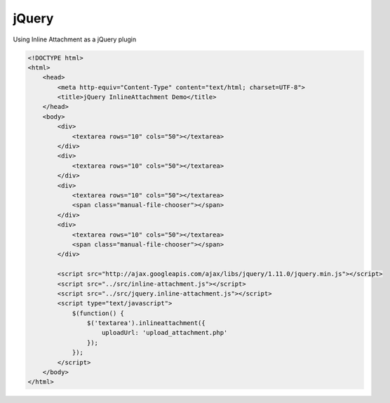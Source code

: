 jQuery
======

Using Inline Attachment as a jQuery plugin

.. code-block:: html

    <!DOCTYPE html>
    <html>
        <head>
            <meta http-equiv="Content-Type" content="text/html; charset=UTF-8">
            <title>jQuery InlineAttachment Demo</title>
        </head>
        <body>
            <div>
                <textarea rows="10" cols="50"></textarea>
            </div>
            <div>
                <textarea rows="10" cols="50"></textarea>
            </div>
            <div>
                <textarea rows="10" cols="50"></textarea>
                <span class="manual-file-chooser"></span>
            </div>
            <div>
                <textarea rows="10" cols="50"></textarea>
                <span class="manual-file-chooser"></span>
            </div>

            <script src="http://ajax.googleapis.com/ajax/libs/jquery/1.11.0/jquery.min.js"></script>
            <script src="../src/inline-attachment.js"></script>
            <script src="../src/jquery.inline-attachment.js"></script>
            <script type="text/javascript">
                $(function() {
                    $('textarea').inlineattachment({
                        uploadUrl: 'upload_attachment.php'
                    });
                });
            </script>
        </body>
    </html>
